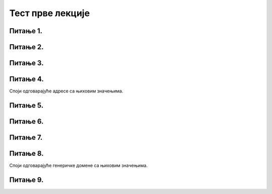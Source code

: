 Тест прве лекције
=================

Питање 1.
~~~~~~~~~

.. mchoice:: URL
    :answer_a: IP адреса (Internet Protocol address)
    :feedback_a: Нетачно    
    :answer_b: Адреса електронске поште (e-mail address)
    :feedback_b: Нетачно
    :answer_c: URL адреса (Uniform Resource Locator)
    :feedback_c: Тачно   
    :correct: c

    Како се назива јединствена адреса неког ресурса на интернету, попут појединачне интернет странице, датотеке, или сервиса? Изабери тачан одговор:
   
Питање 2.
~~~~~~~~~

.. mchoice:: Адреса
    :answer_a: MAC адреса
    :feedback_a: Нетачно    
    :answer_b: мнемоничка адреса
    :feedback_b: Нетачно
    :answer_c:  IP адреса
    :feedback_c: Тачно    
    :correct: c

    Како се назива јединствена нумеричка адреса за сваки уређај прикључен на интернет? Изабери тачан одговор:

Питање 3.
~~~~~~~~~

.. mchoice:: DNS
    :answer_a: Domain Name System - DNS
    :feedback_a: Тачно
    :answer_b: Local Name Server - LNS
    :feedback_b: Нетачно
    :answer_c: Uniform Resource Locator - URL
    :feedback_c: Нетачно
    :correct: a

    Како се назива систем који претвара мнемоничку адресу у IP адресу? Изабери тачан одговор:

Питање 4.
~~~~~~~~~

Споји одговарајуће адресе са њиховим значењима.

.. dragndrop:: Типови_адреса
    :feedback: Tвој одговор није тачан. Покушај поново!
    :match_1: https://petlja.org/ |||Адреса веб-сајта
    :match_2: https://petlja.org/net.kabinet |||Адреса веб-странице
    :match_3: https://petlja.org/biblioteka/r/lekcije/_images/bela_kucica.png |||Веб-адреса слике
    :match_4: https://petljamediastorage.blob.core.windows.net/root/Media/Default/Help/cheatsheet.pdf |||Веб-адреса документа у PDF формату
    

Питање 5.
~~~~~~~~~

.. fillintheblank:: Сервер

    Како се назива главни рачунар на коме се налазе ресурси рачунарске мреже и који омогућује да они буду доступни осталим рачунарима у мрежи? Одговор уписати малим словима ћирилице.

    Одговор: |blank|

   - :сервер: Тачно
     :x: Одговор није тачан.

Питање 6.
~~~~~~~~~

.. mchoice:: TLD_Домен
    :answer_a: High-Level Domain - HLD
    :feedback_a: Нетачно    
    :answer_b: Top-Level Domain - TLD
    :feedback_b: Тачно
    :answer_c: Last-Level Domain - LLD 
    :feedback_c: Нетачно   
    :correct: b

    Како се назива последњи део интернет домена? Изабери тачан одговор:

Питање 7.
~~~~~~~~~

.. mchoice:: edu_Домен
    :answer_a: .org
    :feedback_a: Нетачно    
    :answer_b: .edu
    :feedback_b: Тачно
    :answer_c: .gov 
    :feedback_c: Нетачно   
    :correct: b

    Који је домен намењен образовним институцијама? Изабери тачан одговор:

Питање 8.
~~~~~~~~~

Споји одговарајуће генеричке домене са њиховим значењима.

.. dragndrop:: Генерички_домени
    :feedback: Tвој одговор није тачан. Покушај поново!
    :match_1: домен за образовне институције|||.edu
    :match_2: домен за непрофитне организације, удружења и клубове|||.org
    :match_3: домен државне управе|||.gov
    :match_4: домен за комерцијалне институције|||.com
    :match_5: домен за медијске организације за објављивање информација|||.info
    :match_6: домен за пословне компаније и привредне субјекте|||.biz
    
Питање 9.
~~~~~~~~~

.. mchoice:: Протоколи
    :answer_a: Нетачно
    :feedback_a: Нетачно    
    :answer_b: Тачно
    :feedback_b: Тачно   
    :correct: b

    Интернет протокол је скуп стандарда који омогућавају пренос пакета података између рачунара и других уређаја повезаних на исту мрежу или на различите мреже. Изабери тачан одговор:


    



